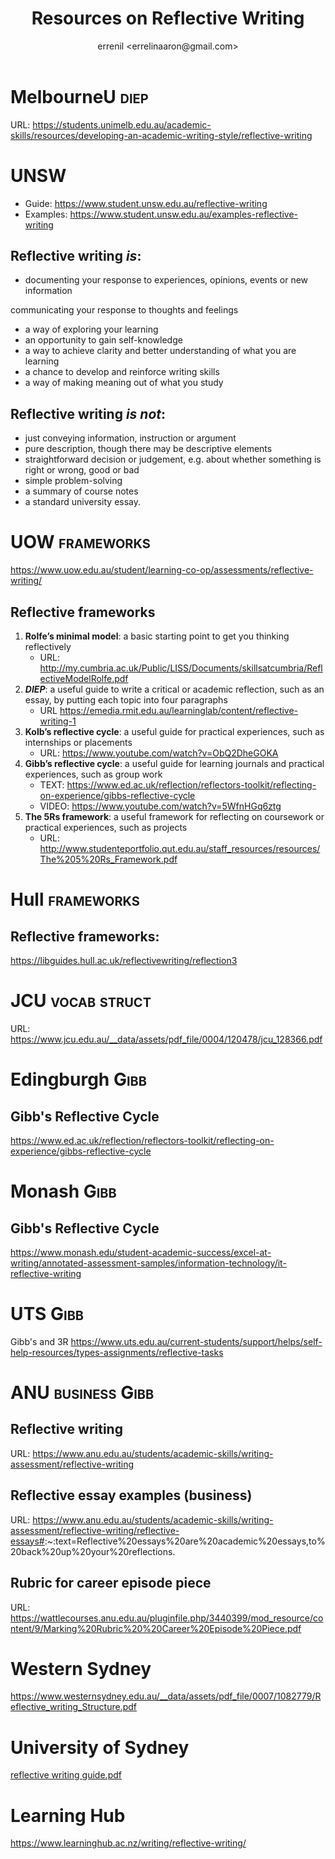 #+TITLE: Resources on Reflective Writing
#+AUTHOR: errenil <errelinaaron@gmail.com>

* MelbourneU                                                      :diep:
URL: https://students.unimelb.edu.au/academic-skills/resources/developing-an-academic-writing-style/reflective-writing


* UNSW
- Guide: https://www.student.unsw.edu.au/reflective-writing
- Examples: https://www.student.unsw.edu.au/examples-reflective-writing

** Reflective writing /is/:
- documenting your response to experiences, opinions, events or new information
communicating your response to thoughts and feelings
- a way of exploring your learning
- an opportunity to gain self-knowledge
- a way to achieve clarity and better understanding of what you are learning
- a chance to develop and reinforce writing skills
- a way of making meaning out of what you study

** Reflective writing /is not/:
- just conveying information, instruction or argument
- pure description, though there may be descriptive elements
- straightforward decision or judgement, e.g. about whether something is right or wrong, good or bad
- simple problem-solving
- a summary of course notes
- a standard university essay.



* UOW                                                             :frameworks:
https://www.uow.edu.au/student/learning-co-op/assessments/reflective-writing/

** Reflective frameworks
1. *Rolfe’s minimal model*: a basic starting point to get you thinking reflectively
    - URL:   http://my.cumbria.ac.uk/Public/LISS/Documents/skillsatcumbria/ReflectiveModelRolfe.pdf



2. *[[*MelbourneU][DIEP]]*: a useful guide to write a critical or academic reflection, such as an essay, by putting each topic into four paragraphs
   - URL https://emedia.rmit.edu.au/learninglab/content/reflective-writing-1

3. *Kolb’s reflective cycle*: a useful guide for practical experiences, such as internships or placements
    - URL: https://www.youtube.com/watch?v=ObQ2DheGOKA

4. *Gibb’s reflective cycle*: a useful guide for learning journals and practical experiences, such as group work
   - TEXT: https://www.ed.ac.uk/reflection/reflectors-toolkit/reflecting-on-experience/gibbs-reflective-cycle
   - VIDEO: https://www.youtube.com/watch?v=5WfnHGq6ztg

5. *The 5Rs framework*: a useful framework for reflecting on coursework or practical experiences, such as projects
   - URL:  http://www.studenteportfolio.qut.edu.au/staff_resources/resources/The%205%20Rs_Framework.pdf


* Hull                                                           :frameworks:
** Reflective frameworks:
https://libguides.hull.ac.uk/reflectivewriting/reflection3


* JCU                                                          :vocab:struct:
URL: https://www.jcu.edu.au/__data/assets/pdf_file/0004/120478/jcu_128366.pdf


* Edingburgh                                                           :Gibb:
** Gibb's Reflective Cycle
https://www.ed.ac.uk/reflection/reflectors-toolkit/reflecting-on-experience/gibbs-reflective-cycle


* Monash                                                               :Gibb:
** Gibb's Reflective Cycle
https://www.monash.edu/student-academic-success/excel-at-writing/annotated-assessment-samples/information-technology/it-reflective-writing


* UTS                                                                  :Gibb:
Gibb's and 3R
https://www.uts.edu.au/current-students/support/helps/self-help-resources/types-assignments/reflective-tasks


* ANU                                                         :business:Gibb:
** Reflective writing
URL: https://www.anu.edu.au/students/academic-skills/writing-assessment/reflective-writing

** Reflective essay examples (business)
URL: https://www.anu.edu.au/students/academic-skills/writing-assessment/reflective-writing/reflective-essays#:~:text=Reflective%20essays%20are%20academic%20essays,to%20back%20up%20your%20reflections.

** Rubric for career episode piece
URL: https://wattlecourses.anu.edu.au/pluginfile.php/3440399/mod_resource/content/9/Marking%20Rubric%20%20Career%20Episode%20Piece.pdf



* Western Sydney
https://www.westernsydney.edu.au/__data/assets/pdf_file/0007/1082779/Reflective_writing_Structure.pdf


* University of Sydney
[[https://www.sydney.edu.au/content/dam/students/documents/learning-resources/learning-centre/writing/reflective-writing.pdf][reflective writing guide.pdf]]



* Learning Hub
https://www.learninghub.ac.nz/writing/reflective-writing/
